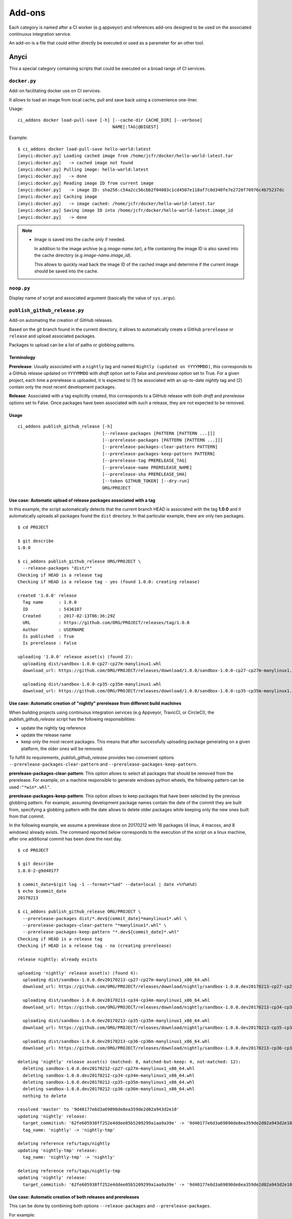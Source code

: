 =======
Add-ons
=======

Each category is named after a CI worker (e.g appveyor) and references add-ons
designed to be used on the associated continuous integration service.

An add-on is a file that could either directly be executed or used as a
parameter for an other tool.


Anyci
-----

This a special category containing scripts that could be executed on a broad
range of CI services.


``docker.py``
^^^^^^^^^^^^^

Add-on facilitating docker use on CI services.

It allows to load an image from local cache, pull and save back using
a convenience one-liner.

Usage::

    ci_addons docker load-pull-save [-h] [--cache-dir CACHE_DIR] [--verbose]
                                         NAME[:TAG|@DIGEST]

Example::

    $ ci_addons docker load-pull-save hello-world:latest
    [anyci:docker.py] Loading cached image from /home/jcfr/docker/hello-world-latest.tar
    [anyci:docker.py]   -> cached image not found
    [anyci:docker.py] Pulling image: hello-world:latest
    [anyci:docker.py]   -> done
    [anyci:docker.py] Reading image ID from current image
    [anyci:docker.py]   -> image ID: sha256:c54a2cc56cbb2f04003c1cd4507e118af7c0d340fe7e2720f70976c4b75237dc
    [anyci:docker.py] Caching image
    [anyci:docker.py]   -> image cached: /home/jcfr/docker/hello-world-latest.tar
    [anyci:docker.py] Saving image ID into /home/jcfr/docker/hello-world-latest.image_id
    [anyci:docker.py]   -> done

.. note::

    - Image is saved into the cache only if needed.

      In addition to the image archive (e.g `image-name.tar`), a file containing
      the image ID is also saved into the cache directory (e.g `image-name.image_id`).

      This allows to quickly read back the image ID of the cached image and determine if
      the current image should be saved into the cache.

``noop.py``
^^^^^^^^^^^

Display name of script and associated argument (basically the value of
``sys.argv``).

``publish_github_release.py``
^^^^^^^^^^^^^^^^^^^^^^^^^^^^^

Add-on automating the creation of GitHub releases.

Based on the git branch found in the current directory, it allows to
automatically create a GitHub ``prerelease`` or ``release`` and upload
associated packages.

Packages to upload can be a list of paths or globbing patterns.

Terminology
"""""""""""

**Prerelease**: Usually associated with a ``nightly`` tag and named ``Nightly (updated
on YYYYMMDD)``, this corresponds to a GitHub release updated on ``YYYYMMDD`` with
*draft* option set to False and *prerelease* option set to True. For a given project,
each time a prerelease is uploaded, it is expected to (1) be associated with an up-to-date
*nightly* tag and (2) contain only the most recent development packages.

**Release**: Associated with a tag explicitly created, this corresponds to a GitHub
release with both *draft* and *prerelease* options set to False. Once packages
have been associated with such a release, they are not expected to be removed.

Usage
"""""

::

  ci_addons publish_github_release [-h]
                                   [--release-packages [PATTERN [PATTERN ...]]]
                                   [--prerelease-packages [PATTERN [PATTERN ...]]]
                                   [--prerelease-packages-clear-pattern PATTERN]
                                   [--prerelease-packages-keep-pattern PATTERN]
                                   [--prerelease-tag PRERELEASE_TAG]
                                   [--prerelease-name PRERELEASE_NAME]
                                   [--prerelease-sha PRERELEASE_SHA]
                                   [--token GITHUB_TOKEN] [--dry-run]
                                   ORG/PROJECT


Use case: Automatic upload of release packages associated with a tag
""""""""""""""""""""""""""""""""""""""""""""""""""""""""""""""""""""

In this example, the script automatically detects that the current branch
HEAD is associated with the tag **1.0.0** and it automatically uploads all
packages found the ``dist`` directory. In that particular example, there are
only two packages.

::

  $ cd PROJECT

  $ git describe
  1.0.0

  $ ci_addons publish_github_release ORG/PROJECT \
    --release-packages "dist/*"
  Checking if HEAD is a release tag
  Checking if HEAD is a release tag - yes (found 1.0.0: creating release)

  created '1.0.0' release
    Tag name      : 1.0.0
    ID            : 5436107
    Created       : 2017-02-13T06:36:29Z
    URL           : https://github.com/ORG/PROJECT/releases/tag/1.0.0
    Author        : USERNAME
    Is published  : True
    Is prerelease : False

  uploading '1.0.0' release asset(s) (found 2):
    uploading dist/sandbox-1.0.0-cp27-cp27m-manylinux1.whl
    download_url: https://github.com/ORG/PROJECT/releases/download/1.0.0/sandbox-1.0.0-cp27-cp27m-manylinux1.whl

    uploading dist/sandbox-1.0.0-cp35-cp35m-manylinux1.whl
    download_url: https://github.com/ORG/PROJECT/releases/download/1.0.0/sandbox-1.0.0-cp35-cp35m-manylinux1.whl

Use case: Automatic creation of "nightly" prerelease from different build machines
""""""""""""""""""""""""""""""""""""""""""""""""""""""""""""""""""""""""""""""""""

When building projects using continuous integration services (e.g Appveyor,
TravicCI, or CircleCI), the *publish_github_release* script has the following
responsibilities:

* update the nightly tag reference
* update the release name
* keep only the most recent packages. This means that after successfully
  uploading package generating on a given platform, the older ones will be
  removed.

To fulfill its requirements, *publish_github_release* provides two
convenient options ``--prerelease-packages-clear-pattern`` and ``--prerelease-packages-keep-pattern``.

**prerelease-packages-clear-pattern**: This option allows to select all packages
that should be removed from the prerelease. For example, on a machine responsible
to generate windows python wheels, the following pattern can be used :``"*win*.whl"``.

**prerelease-packages-keep-pattern**: This option allows to keep packages
that have been selected by the previous globbing pattern. For example, assuming
development package names contain the date of the commit they are built from,
specifying a globbing pattern with the date allows to delete older packages while
keeping only the new ones built from that commit.

In the following example, we assume a prerelease done on 20170212 with
16 packages (4 linux, 4 macosx, and 8 windows) already exists. The command
reported below corresponds to the execution of the script on a linux machine,
after one additional commit has been done the next day.

::

  $ cd PROJECT

  $ git describe
  1.0.0-2-g9d40177

  $ commit_date=$(git log -1 --format="%ad" --date=local | date +%Y%m%d)
  $ echo $commit_date
  20170213

  $ ci_addons publish_github_release ORG/PROJECT \
    --prerelease-packages dist/*.dev${commit_date}*manylinux1*.whl \
    --prerelease-packages-clear-pattern "*manylinux1*.whl" \
    --prerelease-packages-keep-pattern "*.dev${commit_date}*.whl"
  Checking if HEAD is a release tag
  Checking if HEAD is a release tag - no (creating prerelease)
  
  release nightly: already exists
  
  uploading 'nightly' release asset(s) (found 4):
    uploading dist/sandbox-1.0.0.dev20170213-cp27-cp27m-manylinux1_x86_64.whl
    download_url: https://github.com/ORG/PROJECT/releases/download/nightly/sandbox-1.0.0.dev20170213-cp27-cp27m-manylinux1_x86_64.whl
  
    uploading dist/sandbox-1.0.0.dev20170213-cp34-cp34m-manylinux1_x86_64.whl
    download_url: https://github.com/ORG/PROJECT/releases/download/nightly/sandbox-1.0.0.dev20170213-cp34-cp34m-manylinux1_x86_64.whl
  
    uploading dist/sandbox-1.0.0.dev20170213-cp35-cp35m-manylinux1_x86_64.whl
    download_url: https://github.com/ORG/PROJECT/releases/download/nightly/sandbox-1.0.0.dev20170213-cp35-cp35m-manylinux1_x86_64.whl
  
    uploading dist/sandbox-1.0.0.dev20170213-cp36-cp36m-manylinux1_x86_64.whl
    download_url: https://github.com/ORG/PROJECT/releases/download/nightly/sandbox-1.0.0.dev20170213-cp36-cp36m-manylinux1_x86_64.whl
  
  deleting 'nightly' release asset(s) (matched: 8, matched-but-keep: 4, not-matched: 12):
    deleting sandbox-1.0.0.dev20170212-cp27-cp27m-manylinux1_x86_64.whl
    deleting sandbox-1.0.0.dev20170212-cp34-cp34m-manylinux1_x86_64.whl
    deleting sandbox-1.0.0.dev20170212-cp35-cp35m-manylinux1_x86_64.whl
    deleting sandbox-1.0.0.dev20170212-cp36-cp36m-manylinux1_x86_64.whl
    nothing to delete
  
  resolved 'master' to '9d40177e6d3a69890de8ea359de2d02a943d2e10'
  updating 'nightly' release: 
    target_commitish: '62fe605938ff252e4ddee05b5209299a1aa9a39e' -> '9d40177e6d3a69890de8ea359de2d02a943d2e10'
    tag_name: 'nightly' -> 'nightly-tmp'
  
  deleting reference refs/tags/nightly
  updating 'nightly-tmp' release: 
    tag_name: 'nightly-tmp' -> 'nightly'
  
  deleting reference refs/tags/nightly-tmp
  updating 'nightly' release: 
    target_commitish: '62fe605938ff252e4ddee05b5209299a1aa9a39e' -> '9d40177e6d3a69890de8ea359de2d02a943d2e10'

Use case: Automatic creation of both releases and prereleases
"""""""""""""""""""""""""""""""""""""""""""""""""""""""""""""

This can be done by combining both options ``--release-packages``
and ``--prerelease-packages``.

For example::

  $ commit_date=$(git log -1 --format="%ad" --date=local | date +%Y%m%d)

  $ ci_addons publish_github_release ORG/PROJECT \
      --release-packages "dist/*" \
      --prerelease-packages dist/*.dev${commit_date}*manylinux1*.whl \
      --prerelease-packages-clear-pattern "*manylinux1*.whl" \

      --prerelease-packages-keep-pattern "*.dev${commit_date}*.whl"

``run.sh``
^^^^^^^^^^

Wrapper script executing command and arguments passed as parameters.


Appveyor
--------

These scripts are designed to work on worker from http://appveyor.com/


``enable-worker-remote-access.ps1``
^^^^^^^^^^^^^^^^^^^^^^^^^^^^^^^^^^^

Enable access to the build worker via Remote Desktop.

Usage::

    - ci_addons --install ../
    - ps: ../appveyor/enable-worker-remote-access.ps1 [-block|-check_for_block]

Example::

    - ci_addons --install ../
    - ps: ../addons/appveyor/enable-worker-remote-access.ps1 -block


.. note::

    - Calling this script will enable and display the Remote Desktop
      connection details. By default, the connection will be available
      for the length of the build.

    - Specifying ``-block`` option will ensure the connection remains
      open for at least 60 mins.

    - Specifying ``-check_for_block`` option will keep the connection
      open only if the environment variable ``BLOCK`` has been set to ``1``.



``install_cmake.py``
^^^^^^^^^^^^^^^^^^^^

Download and install in the PATH the specified version of CMake binaries.

Usage::

    ci_addons appveyor/install_cmake.py X.Y.Z

Example::

    $ ci_addons appveyor/install_cmake.py 3.6.2

.. note::

    - CMake archive is downloaded and extracted into ``C:\\cmake-X.Y.Z``. That
      same directory can then be added to the cache. See `Build Cache <https://www.appveyor.com/docs/build-cache/>`_
      documentation for more details.

    - ``C:\\cmake-X.Y.Z`` is prepended to the ``PATH``.
      TODO: Is the env global on AppVeyor ? Or does this work only with scikit-ci ?



``run-with-visual-studio.cmd``
^^^^^^^^^^^^^^^^^^^^^^^^^^^^^^

This is a wrapper script setting the Visual Studio environment
matching the selected version of Python. This is particularly
important when building Python C Extensions.


Usage::

    ci_addons --install ../
    ../run-with-visual-studio.cmd \\path\\to\\command [arg1 [...]]

Example::

    SET PYTHON_DIR="C:\\Python35"
    SET PYTHON_VERSION="3.5.x"
    SET PYTHON_ARCH="64"
    SET PATH=%PYTHON_DIR%;%PYTHON_DIR%\\Scripts;%PATH%
    ci_addons --install ../
    ../appveyor/run-with-visual-studio.cmd python setup.by bdist_wheel

Author:

-  Olivier Grisel

License:

- `CC0 1.0 Universal <http://creativecommons.org/publicdomain/zero/1.0/>`_

.. note::

    - Python version selection is done by setting the ``PYTHON_VERSION`` and
      ``PYTHON_ARCH`` environment variables.

    - Possible values for  ``PYTHON_VERSION`` are:

      - ``"2.7.x"``

      - ``"3.4.x"``

      - ``"3.5.x"``

    - Possible values for ``PYTHON_ARCH`` are:

      - ``"32"``

      - ``"64"``


``patch_vs2008.py``
^^^^^^^^^^^^^^^^^^^

This script patches the installation of `Visual C++ 2008 Express <https://www.appveyor.com/docs/installed-software/#visual-studio-2008>`_
so that it can be used to build 64-bit projects.

Usage::

    ci_addons appveyor/patch_vs2008.py

Credits:

- Xia Wei, sunmast#gmail.com

Links:

- http://www.cppblog.com/xcpp/archive/2009/09/09/vc2008express_64bit_win7sdk.html

.. note::

    The add-on download `vs2008_patch.zip <https://github.com/menpo/condaci/raw/master/vs2008_patch.zip>`_
    and execute ``setup_x64.bat``.


``rolling-build.ps1``
^^^^^^^^^^^^^^^^^^^^^

Cancel on-going build if there is a newer build queued for the same PR

Usage:

.. code-block:: yaml

  - ps: rolling-build.ps1

.. note::

    - If there is a newer build queued for the same PR, cancel this one.
      The AppVeyor 'rollout builds' option is supposed to serve the same
      purpose but it is problematic because it tends to cancel builds pushed
      directly to master instead of just PR builds (or the converse).
      credits: JuliaLang developers.


``tweak_environment.py``
^^^^^^^^^^^^^^^^^^^^^^^^

Usage::

  ci_addons tweak_environment.py

.. note::

    - Update ``notepad++`` settings:

      - ``TabSetting.replaceBySpace`` set to ``yes``


Circle
------

These scripts are designed to work on worker from http://circleci.com/

``install_cmake.py``
^^^^^^^^^^^^^^^^^^^^

Download and install in the PATH the specified version of CMake binaries.

Usage::

    ci_addons appveyor/install_cmake.py X.Y.Z

Example::

    $ ci_addons appveyor/install_cmake.py 3.6.2

.. note::

    - The script will skip the download if current version matches the selected
      one.


Travis
------

These scripts are designed to work on worker from http://travis-ci.org/

``install_cmake.py``
^^^^^^^^^^^^^^^^^^^^

Download and install in the PATH the specified version of CMake binaries.

Usage::

    ci_addons appveyor/install_cmake.py X.Y.Z

Example::

    $ ci_addons appveyor/install_cmake.py 3.6.2


.. note::

    - The script automatically detects the operating system (``linux`` or ``osx``)
      and install CMake in a valid location.

    - The archives are downloaded in ``/home/travis/downloads`` to allow
      caching. See `Caching Dependencies and Directories <https://docs.travis-ci.com/user/caching/>`_
      The script the download if the correct CMake archive is found in ``/home/travis/downloads``.

    - Linux:

      - To support worker with and without ``sudo`` enabled, CMake is installed
        in ``HOME`` (i.e /home/travis). Since ``~/bin`` is already in the ``PATH``,
        CMake executables will be available in the PATH after running this script.

    - MacOSX:

      - Consider using this script only if the available version does **NOT**
        work for you. See the `Compilers-and-Build-toolchain <https://docs.travis-ci.com/user/osx-ci-environment/#Compilers-and-Build-toolchain>`_
        in Travis documentation.

      - What does this script do ? First, it removes the older version of CMake
        executable installed in ``/usr/local/bin``. Then, it installs the selected
        version of CMake using ``sudo cmake-gui --install``.



``install_pyenv.py``
^^^^^^^^^^^^^^^^^^^^

Usage::

  export PYTHON_VERSION=X.Y.Z
  ci_addons travis/install_pyenv.py

.. note::

    - Update the version of ``pyenv`` using ``brew``.

    - Install the version of python selected setting ``PYTHON_VERSION``
      environment variable.


``run-with-pyenv.sh``
^^^^^^^^^^^^^^^^^^^^^

This is a wrapper script setting the environment corresponding to the
version selected setting ``PYTHON_VERSION`` environment variable.

Usage::

    export PYTHON_VERSION=X.Y.Z
    ci_addons --install ../
    ../travis/run-with-pyenv.sh python --version
